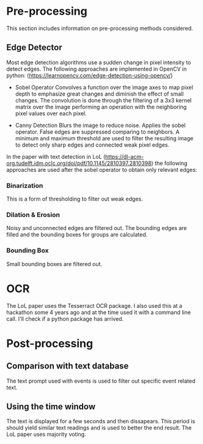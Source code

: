 * Pre-processing
This section includes information on pre-processing methods considered.
** Edge Detector
Most edge detection algorithms use a sudden change in pixel intensity to detect edges. The following approaches are implemented in OpenCV in python:
(https://learnopencv.com/edge-detection-using-opencv/)

- Sobel Operator
   Convolves a function over the image axes to map pixel depth to emphasize great changes and diminish the effect of small changes.
   The convolution is done through the filtering of a 3x3 kernel matrix over the image performing an operation with the neighboring pixel values over each pixel.

- Canny Detection
  Blurs the image to reduce noise. Applies the sobel operator. False edges are suppressed comparing to neighbors. A minimum and maximum threshold are used to filter the resulting image to detect only sharp edges and connected weak pixel edges.


In the paper with text detection in LoL (https://dl-acm-org.tudelft.idm.oclc.org/doi/pdf/10.1145/2810397.2810398)  the following approaches are used after the sobel operator to obtain only relevant edges:

*** Binarization
This is a form of thresholding to filter out weak edges.

*** Dilation & Erosion
Noisy and unconnected edges are filtered out. The bounding edges are filled and the bounding boxes for groups are calculated.

*** Bounding Box
Small bounding boxes are filtered out.

* OCR
The LoL paper uses the Tesserract OCR package. I also used this at a hackathon some 4 years ago and at the time used it with a command line call. I'll check if a python package has arrived.

* Post-processing
** Comparison with text database
The text prompt used with events is used to filter out specific event related text.

** Using the time window
The text is displayed for a few seconds and then dissapears. This period is should yield similar text readings and is used to better the end result. The LoL paper uses majority voting.
